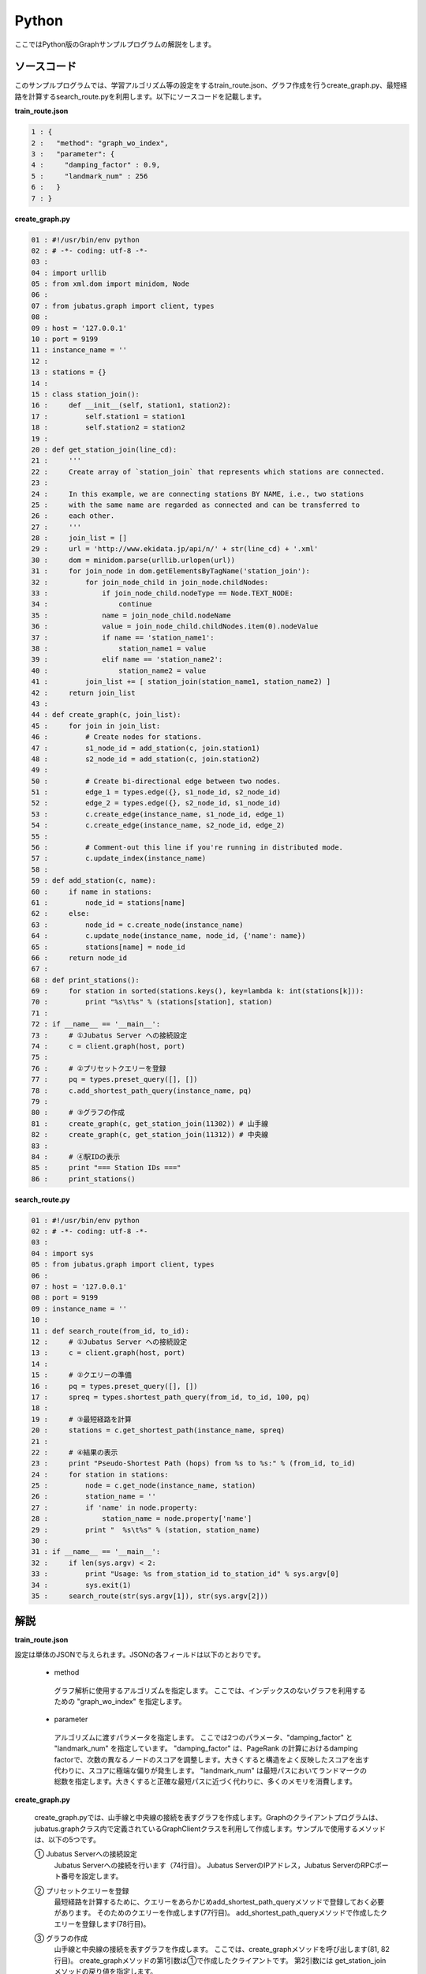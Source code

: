Python
=================

ここではPython版のGraphサンプルプログラムの解説をします。

--------------------------------
ソースコード
--------------------------------

このサンプルプログラムでは、学習アルゴリズム等の設定をするtrain_route.json、グラフ作成を行うcreate_graph.py、最短経路を計算するsearch_route.pyを利用します。以下にソースコードを記載します。

**train_route.json**

.. code-block:: python

 1 : {
 2 :   "method": "graph_wo_index",
 3 :   "parameter": {
 4 :     "damping_factor" : 0.9,
 5 :     "landmark_num" : 256
 6 :   }
 7 : }
 

**create_graph.py**

.. code-block:: python

 01 : #!/usr/bin/env python
 02 : # -*- coding: utf-8 -*-
 03 : 
 04 : import urllib
 05 : from xml.dom import minidom, Node
 06 : 
 07 : from jubatus.graph import client, types
 08 : 
 09 : host = '127.0.0.1'
 10 : port = 9199
 11 : instance_name = ''
 12 : 
 13 : stations = {}
 14 : 
 15 : class station_join():
 16 :     def __init__(self, station1, station2):
 17 :         self.station1 = station1
 18 :         self.station2 = station2
 19 : 
 20 : def get_station_join(line_cd):
 21 :     '''
 22 :     Create array of `station_join` that represents which stations are connected.
 23 : 
 24 :     In this example, we are connecting stations BY NAME, i.e., two stations
 25 :     with the same name are regarded as connected and can be transferred to
 26 :     each other.
 27 :     '''
 28 :     join_list = []
 29 :     url = 'http://www.ekidata.jp/api/n/' + str(line_cd) + '.xml'
 30 :     dom = minidom.parse(urllib.urlopen(url))
 31 :     for join_node in dom.getElementsByTagName('station_join'):
 32 :         for join_node_child in join_node.childNodes:
 33 :             if join_node_child.nodeType == Node.TEXT_NODE:
 34 :                 continue
 35 :             name = join_node_child.nodeName
 36 :             value = join_node_child.childNodes.item(0).nodeValue
 37 :             if name == 'station_name1':
 38 :                 station_name1 = value
 39 :             elif name == 'station_name2':
 40 :                 station_name2 = value
 41 :         join_list += [ station_join(station_name1, station_name2) ]
 42 :     return join_list
 43 : 
 44 : def create_graph(c, join_list):
 45 :     for join in join_list:
 46 :         # Create nodes for stations.
 47 :         s1_node_id = add_station(c, join.station1)
 48 :         s2_node_id = add_station(c, join.station2)
 49 : 
 50 :         # Create bi-directional edge between two nodes.
 51 :         edge_1 = types.edge({}, s1_node_id, s2_node_id)
 52 :         edge_2 = types.edge({}, s2_node_id, s1_node_id)
 53 :         c.create_edge(instance_name, s1_node_id, edge_1)
 54 :         c.create_edge(instance_name, s2_node_id, edge_2)
 55 : 
 56 :         # Comment-out this line if you're running in distributed mode.
 57 :         c.update_index(instance_name)
 58 : 
 59 : def add_station(c, name):
 60 :     if name in stations:
 61 :         node_id = stations[name]
 62 :     else:
 63 :         node_id = c.create_node(instance_name)
 64 :         c.update_node(instance_name, node_id, {'name': name})
 65 :         stations[name] = node_id
 66 :     return node_id
 67 : 
 68 : def print_stations():
 69 :     for station in sorted(stations.keys(), key=lambda k: int(stations[k])):
 70 :         print "%s\t%s" % (stations[station], station)
 71 : 
 72 : if __name__ == '__main__':
 73 :     # ①Jubatus Server への接続設定
 74 :     c = client.graph(host, port)
 75 : 
 76 :     # ②プリセットクエリーを登録
 77 :     pq = types.preset_query([], [])
 78 :     c.add_shortest_path_query(instance_name, pq)
 79 : 
 80 :     # ③グラフの作成
 81 :     create_graph(c, get_station_join(11302)) # 山手線
 82 :     create_graph(c, get_station_join(11312)) # 中央線
 83 : 
 84 :     # ④駅IDの表示
 85 :     print "=== Station IDs ==="
 86 :     print_stations()


 
 
**search_route.py**

.. code-block:: python

 01 : #!/usr/bin/env python
 02 : # -*- coding: utf-8 -*-
 03 : 
 04 : import sys
 05 : from jubatus.graph import client, types
 06 : 
 07 : host = '127.0.0.1'
 08 : port = 9199
 09 : instance_name = ''
 10 : 
 11 : def search_route(from_id, to_id):
 12 :     # ①Jubatus Server への接続設定
 13 :     c = client.graph(host, port)
 14 : 
 15 :     # ②クエリーの準備
 16 :     pq = types.preset_query([], [])
 17 :     spreq = types.shortest_path_query(from_id, to_id, 100, pq)
 18 :     
 19 :     # ③最短経路を計算
 20 :     stations = c.get_shortest_path(instance_name, spreq)
 21 : 
 22 :     # ④結果の表示
 23 :     print "Pseudo-Shortest Path (hops) from %s to %s:" % (from_id, to_id)
 24 :     for station in stations:
 25 :         node = c.get_node(instance_name, station)
 26 :         station_name = ''
 27 :         if 'name' in node.property:
 28 :             station_name = node.property['name']
 29 :         print "  %s\t%s" % (station, station_name)
 30 : 
 31 : if __name__ == '__main__':
 32 :     if len(sys.argv) < 2:
 33 :         print "Usage: %s from_station_id to_station_id" % sys.argv[0]
 34 :         sys.exit(1)
 35 :     search_route(str(sys.argv[1]), str(sys.argv[2]))



--------------------------------
解説
--------------------------------

**train_route.json**

設定は単体のJSONで与えられます。JSONの各フィールドは以下のとおりです。

 * method
 
  グラフ解析に使用するアルゴリズムを指定します。
  ここでは、インデックスのないグラフを利用するための "graph_wo_index" を指定します。
  
  
 * parameter
 
  アルゴリズムに渡すパラメータを指定します。
  ここでは2つのパラメータ、"damping_factor" と "landmark_num" を指定しています。
  "damping_factor" は、PageRank の計算におけるdamping factorで、次数の異なるノードのスコアを調整します。大きくすると構造をよく反映したスコアを出す代わりに、スコアに極端な偏りが発生します。
  "landmark_num" は最短パスにおいてランドマークの総数を指定します。大きくすると正確な最短パスに近づく代わりに、多くのメモリを消費します。


**create_graph.py**

 create_graph.pyでは、山手線と中央線の接続を表すグラフを作成します。Graphのクライアントプログラムは、jubatus.graphクラス内で定義されているGraphClientクラスを利用して作成します。サンプルで使用するメソッドは、以下の5つです。

 ① Jubatus Serverへの接続設定
  Jubatus Serverへの接続を行います（74行目）。
  Jubatus ServerのIPアドレス，Jubatus ServerのRPCポート番号を設定します。
  
 ② プリセットクエリーを登録
  最短経路を計算するために、クエリーをあらかじめadd_shortest_path_queryメソッドで登録しておく必要があります。
  そのためのクエリーを作成します(77行目)。
  add_shortest_path_queryメソッドで作成したクエリーを登録します(78行目)。
  
 ③ グラフの作成
  山手線と中央線の接続を表すグラフを作成します。
  ここでは、create_graphメソッドを呼び出します(81, 82行目)。
  create_graphメソッドの第1引数は①で作成したクライアントです。
  第2引数には get_station_joinメソッドの戻り値を指定します。
  
  get_station_joinメソッドでは接続する2駅を組み合わせたリストを作成します。
  駅情報をWEB上にあるXMLファイルから取得します(29, 30行目)
  取得したXMLファイルの構造は下記のようになっています。
  今回のプログラムでは駅間の距離などは考慮せず、駅の接続情報のみ用いるため、下記XMLファイルの<station_name1>、<station_name2>の値しかプログラム中では扱いません。
  
  ::
  
   <ekidata version="ekidata.jp station_join api 1.0">
   <station_join>
    <station_cd1>1131231</station_cd1>
    <station_cd2>1131232</station_cd2>
    <station_name1>西八王子</station_name1>
    <station_name2>高尾</station_name2>
    <lat1>35.656621</lat1>
    <lon1>139.31264</lon1>
    <lat2>35.642026</lat2>
    <lon2>139.282288</lon2>
   </station_join>
   <station_join>
    <station_cd1>1131230</station_cd1>
    <station_cd2>1131231</station_cd2>
    <station_name1>八王子</station_name1>
    <station_name2>西八王子</station_name2>
    <lat1>35.655555</lat1>
    <lon1>139.338998</lon1>
    <lat2>35.656621</lat2>
    <lon2>139.31264</lon2>
   </station_join>
   <station_join>
    <station_cd1>1131229</station_cd1>
    <station_cd2>1131230</station_cd2>
    <station_name1>豊田</station_name1>
    <station_name2>八王子</station_name2>
    <lat1>35.659502</lat1>
    <lon1>139.381495</lon1>
    <lat2>35.655555</lat2>
    <lon2>139.338998</lon2>
   </station_join>
   -以下略-
   

  次に取得した駅情報のXMLファイルの<station_cd1>の値をstation_joinクラスのインスタンス変数station1に、<station_cd2>の値をstation2に格納します。
  タグ<station_join>の数だけstation_joinクラスのインスタンスを作成し、28行目で作成したリストに格納していきます（31-41行目）。
  
  上記で作成したリストを用いて、グラフを作成します(44-57行目)。
  create_graphメソッドでは、以下の作業を行います。
  
   ③－1.駅情報の追加と駅IDの取得
    グラフ内にノードを追加します。ここでのノードは駅に相当します。（例. 品川駅、御茶ノ水駅、東京駅など）
    
   ③－2.追加した2駅の相互にエッジを張る
    登録した駅から隣接する駅へエッジを張ります。ここでのエッジは線路に相当します。（例.原宿⇒渋谷など）
    
  ③－1.駅情報の追加と駅IDの取得
   取得したリストの1要素から隣接する2駅station1とstation2をそれぞれノードとしてグラフ内に追加するため、add_stationメソッドを呼び出します（47, 48行目）。
   add_stationメソッドではマップstationsに、引数に指定した駅が含まれているかを確認し、含まれている場合はその駅のID nodeIdを返却し、含まれない場合は新たにノードを登録して駅名とnodeIdをstationsに格納した後にnodeIdを返却します（59-66行目）。
   ノードの登録はcreate_nodeメソッドとupdate_nodeメソッドで行います。
   まず、create_nodeメソッドを、引数にタスクを識別するZooKeeperクラスタ内でユニークな名前nameを指定して呼び出し、その戻り値をnodeIdとします(63行目)。
   そしてupdate_nodeメソッドで、63行目で作成したノードの属性を更新します(64行目)。
   
  ③－2.追加した2駅の相互にエッジを張る
   add_stationメソッドで隣接する2駅station1とstation2を追加した後に、station1からstation2へ向けたエッジとstation2からstation1へ向けたエッジを張ります（51-54行目）。
   エッジを張るためにはcreate_edgeメソッドを利用します。
   第2引数に接続元のnodeIDを指定し、第3引数には接続元と接続先のnodeIDを格納したエッジを指定します。
   
  57行目のupdate_indexメソッドはmixをローカルで実行するものです。分散環境では利用しないでください。
  
 ④駅IDの表示
  ③-1で駅名と駅ID(nodeID)をstationsに格納しました。ここでは駅名を駅IDの昇順に並び替えて表示しています(68-70行目)。
  
 **search_route.py**
 
 search_route.pyでは、create_graph.pyで作成したグラフから2駅間の最短経路を計算します。
 使用するメソッドは、最短経路を計算するためのget_shortest_pathメソッドです。
  
  ① Jubatus Serverへの接続設定
   Jubatus Serverへの接続を行います（13行目）。
   Jubatus ServerのIPアドレス，Jubatus ServerのRPCポート番号を設定します。
   
  ②クエリーの準備
   最短経路を計算するためのクエリーを準備します(16, 17行目)。
   最短経路を計算するためのget_shortest_pathメソッドに必要なshortest_path_queryを作成します(17行目)。
   types.shortest_path_queryの第1引数に接続元の駅ID、第2引数に接続先の駅IDを設定します。第3引数で指定したホップ以内に発見できなかった場合、結果は切り詰められます。
   またクエリーはあらかじめadd_shortest_path_queryで登録しておく必要があります。
   
  ③最短経路の計算
   ②で作成したshortest_path_queryを指定して、get_shortest_pathを呼び出し、最短経路の計算をします(20行目)。
   
  ④結果の表示
   ③で取得した最短経路で通過する駅を駅IDと関連付けて表示しています(23-29行目)。


------------------------------------
サンプルプログラムの実行
------------------------------------

［Jubatus Serverでの作業］

**サーバの起動**

jubagraphを起動します。

::

 $ jubagraph --configpath train_route.json 


［Jubatus Clientでの作業］

Jubatus 0.4.0 + Pythonクライアントをインストールしてください。

**グラフの作成**

鉄道の接続を表すグラフを作成します。

::

 $ ./create_graph.py
 === Station IDs ===
 0       品川
 1       大崎
 4       田町
 ...
 139     中野
 144     四ツ谷
 147     御茶ノ水
 ```

 駅名に対応する駅ID(グラフ上のnode ID) が出力されます。

**経路の探索**


2つの駅IDから最短経路を検索します。

::

 $ ./search_route.py 0 144
 Pseudo-Shortest Path (hops) from 0 to 144:
   0     品川
   4     田町
   7     浜松町
   10    新橋
   13    有楽町
   16    東京
   19    神田
   147   御茶ノ水
   144   四ツ谷


